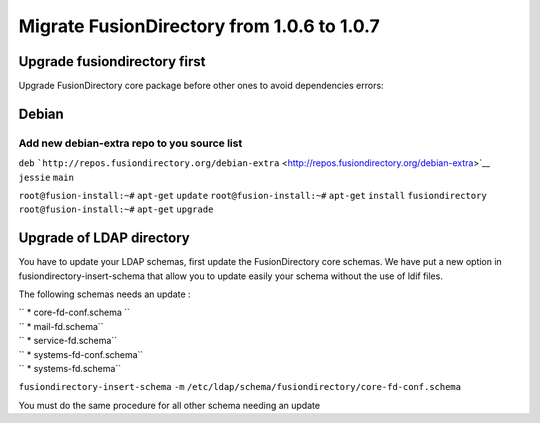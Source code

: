 Migrate FusionDirectory from 1.0.6 to 1.0.7
===========================================                                           

Upgrade fusiondirectory first
^^^^^^^^^^^^^^^^^^^^^^^^^^^^^

Upgrade FusionDirectory core package before other ones to avoid
dependencies errors:

Debian
^^^^^^

Add new debian-extra repo to you source list
~~~~~~~~~~~~~~~~~~~~~~~~~~~~~~~~~~~~~~~~~~~~

``deb``
```http://repos.fusiondirectory.org/debian-extra`` <http://repos.fusiondirectory.org/debian-extra>`__
``jessie`` ``main``

``root@fusion-install:~#`` ``apt-get`` ``update``
``root@fusion-install:~#`` ``apt-get`` ``install`` ``fusiondirectory``
``root@fusion-install:~#`` ``apt-get`` ``upgrade``

Upgrade of LDAP directory
^^^^^^^^^^^^^^^^^^^^^^^^^

You have to update your LDAP schemas, first update the FusionDirectory
core schemas. We have put a new option in fusiondirectory-insert-schema
that allow you to update easily your schema without the use of ldif
files.

The following schemas needs an update :

| `` * core-fd-conf.schema ``
| `` * mail-fd.schema``
| `` * service-fd.schema``
| `` * systems-fd-conf.schema``
| `` * systems-fd.schema``

``fusiondirectory-insert-schema`` ``-m``
``/etc/ldap/schema/fusiondirectory/core-fd-conf.schema``

You must do the same procedure for all other schema needing an update
